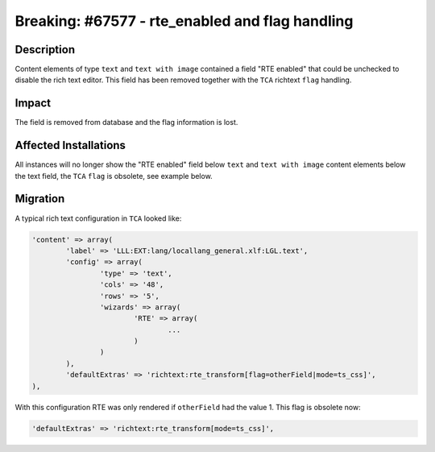 ================================================
Breaking: #67577 - rte_enabled and flag handling
================================================

Description
===========

Content elements of type ``text`` and ``text with image`` contained a field "RTE enabled" that
could be unchecked to disable the rich text editor. This field has been removed together with the
``TCA`` richtext ``flag`` handling.


Impact
======

The field is removed from database and the flag information is lost.


Affected Installations
======================

All instances will no longer show the "RTE enabled" field below ``text`` and ``text with image``
content elements below the text field, the ``TCA`` ``flag`` is obsolete, see example below.


Migration
=========

A typical rich text configuration in ``TCA`` looked like:

.. code-block:: php

	'content' => array(
		'label' => 'LLL:EXT:lang/locallang_general.xlf:LGL.text',
		'config' => array(
			'type' => 'text',
			'cols' => '48',
			'rows' => '5',
			'wizards' => array(
				'RTE' => array(
					...
				)
			)
		),
		'defaultExtras' => 'richtext:rte_transform[flag=otherField|mode=ts_css]',
	),


With this configuration RTE was only rendered if ``otherField`` had the value 1. This flag is obsolete now:

.. code-block:: php

	'defaultExtras' => 'richtext:rte_transform[mode=ts_css]',

